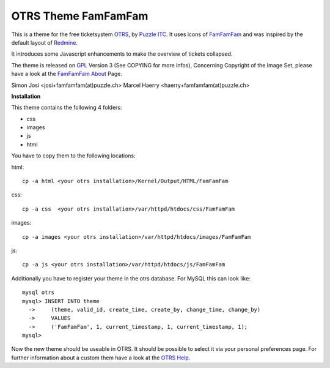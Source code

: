 =====================
 OTRS Theme FamFamFam
=====================

This is a theme for the free ticketsystem OTRS_, by `Puzzle ITC`_. It uses icons
of FamFamFam_ and was inspired by the default layout of Redmine_.

It introduces some Javascript enhancements to make the overview of
tickets collapsed.

The theme is released on GPL_ Version 3 (See COPYING for more infos),
Concerning Copyright of the Image Set, please have a look at the `FamFamFam About`_
Page.

Simon Josi <josi+famfamfam(at)puzzle.ch>
Marcel Haerry <haerry+famfamfam(at)puzzle.ch>

**Installation**

This theme contains the following 4 folders:

* css
* images
* js
* html

You have to copy them to the following locations:

html: ::

  cp -a html <your otrs installation>/Kernel/Output/HTML/FamFamFam

css: ::

  cp -a css  <your otrs installation>/var/httpd/htdocs/css/FamFamFam

images: ::

  cp -a images <your otrs installation>/var/httpd/htdocs/images/FamFamFam

js: ::

  cp -a js <your otrs installation>/var/httpd/htdocs/js/FamFamFam

Additionally you have to register your theme in the otrs database. For MySQL
this can look like:
::

  mysql otrs
  mysql> INSERT INTO theme
    ->     (theme, valid_id, create_time, create_by, change_time, change_by)
    ->     VALUES
    ->     ('FamFamFam', 1, current_timestamp, 1, current_timestamp, 1);
  mysql>

Now the new theme should be useable in OTRS. It should be possible to select
it via your personal preferences page. For further information about a custom
them have a look at the `OTRS Help`_.

.. _OTRS: http://www.otrs.org
.. _FamFamFam: http://www.famfamfam.com
.. _FamFamFam About: http://www.famfamfam.com/about/
.. _Redmine: http://www.redmine.org 
.. _GPL: http://www.gnu.org/copyleft/gpl.html
.. _Puzzle ITC: http://www.puzzle.ch
.. _OTRS Help: http://doc.otrs.org/2.3/en/html/c1850.html
